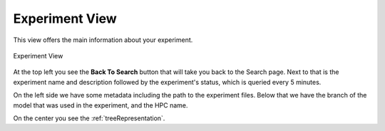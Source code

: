 Experiment View
===============

This view offers the main information about your experiment.

.. figure:: fig_ev_1.png
   :name: experiment_view
   :width: 100%
   :align: center
   :alt: experiment_view

   Experiment View

At the top left you see the **Back To Search** button that will take you back to the Search page. Next to that is the experiment name and description followed by the experiment's status, which is queried every 5 minutes.

On the left side we have some metadata including the path to the experiment files. Below that we have the branch of the model that was used in the experiment, and the HPC name.

On the center you see the :ref:`treeRepresentation`.